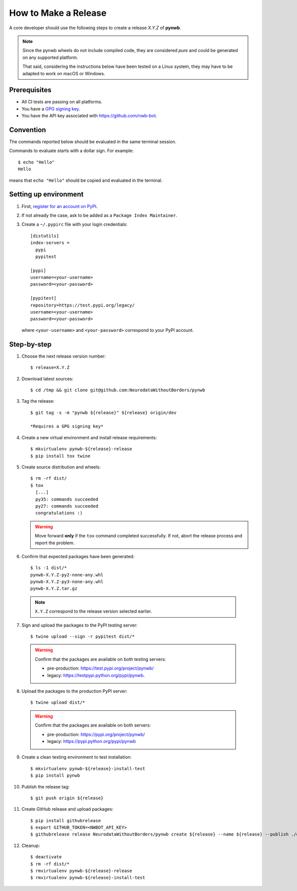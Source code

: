 =====================
How to Make a Release
=====================

A core developer should use the following steps to create a release `X.Y.Z` of **pynwb**.

.. note::

  Since the pynwb wheels do not include compiled code, they are considered
  *pure* and could be generated on any supported platform.

  That said, considering the instructions below have been tested on a Linux system,
  they may have to be adapted to work on macOS or Windows.

-------------
Prerequisites
-------------

* All CI tests are passing on all platforms.

* You have a `GPG signing key <https://help.github.com/articles/generating-a-new-gpg-key/>`_.

* You have the API key associated with `<https://github.com/nwb-bot>`_.

----------
Convention
----------

The commands reported below should be evaluated in the same terminal session.

Commands to evaluate starts with a dollar sign. For example::

  $ echo "Hello"
  Hello

means that ``echo "Hello"`` should be copied and evaluated in the terminal.


----------------------
Setting up environment
----------------------

1. First, `register for an account on PyPI <https://pypi.org>`_.


2. If not already the case, ask to be added as a ``Package Index Maintainer``.


3. Create a ``~/.pypirc`` file with your login credentials::

    [distutils]
    index-servers =
      pypi
      pypitest

    [pypi]
    username=<your-username>
    password=<your-password>

    [pypitest]
    repository=https://test.pypi.org/legacy/
    username=<your-username>
    password=<your-password>

  where ``<your-username>`` and ``<your-password>`` correspond to your PyPI account.


------------
Step-by-step
------------

1. Choose the next release version number::

    $ release=X.Y.Z


2. Download latest sources::

    $ cd /tmp && git clone git@github.com:NeurodataWithoutBorders/pynwb


3. Tag the release::

    $ git tag -s -m "pynwb ${release}" ${release} origin/dev

    *Requires a GPG signing key*


4. Create a new virtual environment and install release requirements::

    $ mkvirtualenv pynwb-${release}-release
    $ pip install tox twine


5. Create source distribution and wheels::

    $ rm -rf dist/
    $ tox
      [...]
      py35: commands succeeded
      py27: commands succeeded
      congratulations :)

   .. warning::

     Move forward **only** if the ``tox`` command completed successfully. If not,
     abort the release process and report the problem.


6. Confirm that expected packages have been generated::

    $ ls -1 dist/*
    pynwb-X.Y.Z-py2-none-any.whl
    pynwb-X.Y.Z-py3-none-any.whl
    pynwb-X.Y.Z.tar.gz

  .. note::

    ``X.Y.Z`` correspond to the release version selected earlier.


7. Sign and upload the packages to the PyPI testing server::

    $ twine upload --sign -r pypitest dist/*

  .. warning::

    Confirm that the packages are available on both testing servers:

    - pre-production: `<https://test.pypi.org/project/pynwb/>`_
    - legacy: `<https://testpypi.python.org/pypi/pynwb>`_.


8. Upload the packages to the production PyPI server::

    $ twine upload dist/*

  .. warning::

    Confirm that the packages are available on both servers:

    - pre-production: `<https://pypi.org/project/pynwb/>`_
    - legacy: `<https://pypi.python.org/pypi/pynwb>`_


9. Create a clean testing environment to test installation::

    $ mkvirtualenv pynwb-${release}-install-test
    $ pip install pynwb


10. Publish the release tag::

    $ git push origin ${release}


11. Create GitHub release and upload packages::

    $ pip install githubrelease
    $ export GITHUB_TOKEN=<NWBOT_API_KEY>
    $ githubrelease release NeurodataWithoutBorders/pynwb create ${release} --name ${release} --publish ./dist/*


12. Cleanup::

    $ deactivate
    $ rm -rf dist/*
    $ rmvirtualenv pynwb-${release}-release
    $ rmvirtualenv pynwb-${release}-install-test
